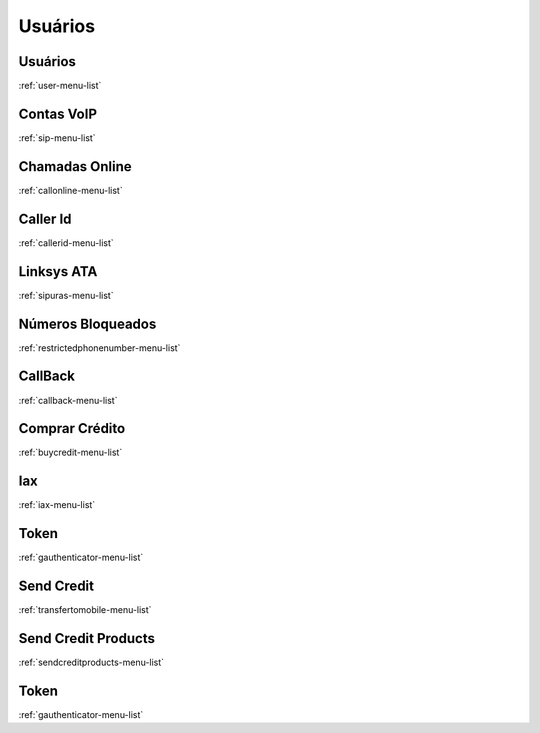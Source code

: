 *********
Usuários
*********


Usuários
"""""""
:ref:`user-menu-list`


Contas VoIP
"""""""
:ref:`sip-menu-list`


Chamadas Online
"""""""
:ref:`callonline-menu-list`


Caller Id
"""""""
:ref:`callerid-menu-list`


Linksys ATA
"""""""
:ref:`sipuras-menu-list`


Números Bloqueados
"""""""
:ref:`restrictedphonenumber-menu-list`


CallBack
"""""""
:ref:`callback-menu-list`


Comprar Crédito
"""""""
:ref:`buycredit-menu-list`


Iax
"""""""
:ref:`iax-menu-list`


Token
"""""""
:ref:`gauthenticator-menu-list`


Send Credit
"""""""
:ref:`transfertomobile-menu-list`


Send Credit Products
"""""""
:ref:`sendcreditproducts-menu-list`


Token
"""""""
:ref:`gauthenticator-menu-list`


